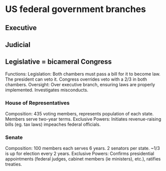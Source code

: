 * US federal government branches
** Executive
** Judicial
** Legislative = bicameral Congress
Functions:
    Legislation: Both chambers must pass a bill for it to become law. The
                 president can veto it. Congress overrides veto with a 2/3 in
                 both chambers.
    Oversight: Over executive branch, ensuring laws are properly implemented.
               Investigates misconducts.
*** House of Representatives
    Composition: 435 voting members, represents population of each state.
                 Members serve two-year terms.
    Exclusive Powers: Initiates revenue-raising bills (eg. tax laws)
                      impeaches federal officials.
*** Senate
    Composition: 100 members each serves 6 years. 2 senators per state.
                 ~1/3 is up for election every 2 years.
    Exclusive Powers: Confirms presidential appointments (federal judges,
                      cabinet members (ie ministers), etc.), ratifies treaties.
